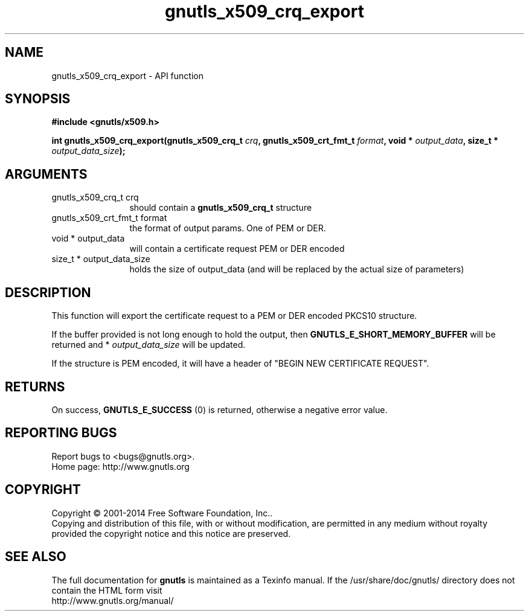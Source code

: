 .\" DO NOT MODIFY THIS FILE!  It was generated by gdoc.
.TH "gnutls_x509_crq_export" 3 "3.3.29" "gnutls" "gnutls"
.SH NAME
gnutls_x509_crq_export \- API function
.SH SYNOPSIS
.B #include <gnutls/x509.h>
.sp
.BI "int gnutls_x509_crq_export(gnutls_x509_crq_t " crq ", gnutls_x509_crt_fmt_t " format ", void * " output_data ", size_t * " output_data_size ");"
.SH ARGUMENTS
.IP "gnutls_x509_crq_t crq" 12
should contain a \fBgnutls_x509_crq_t\fP structure
.IP "gnutls_x509_crt_fmt_t format" 12
the format of output params. One of PEM or DER.
.IP "void * output_data" 12
will contain a certificate request PEM or DER encoded
.IP "size_t * output_data_size" 12
holds the size of output_data (and will be
replaced by the actual size of parameters)
.SH "DESCRIPTION"
This function will export the certificate request to a PEM or DER
encoded PKCS10 structure.

If the buffer provided is not long enough to hold the output, then
\fBGNUTLS_E_SHORT_MEMORY_BUFFER\fP will be returned and
* \fIoutput_data_size\fP will be updated.

If the structure is PEM encoded, it will have a header of "BEGIN
NEW CERTIFICATE REQUEST".
.SH "RETURNS"
On success, \fBGNUTLS_E_SUCCESS\fP (0) is returned, otherwise a
negative error value.
.SH "REPORTING BUGS"
Report bugs to <bugs@gnutls.org>.
.br
Home page: http://www.gnutls.org

.SH COPYRIGHT
Copyright \(co 2001-2014 Free Software Foundation, Inc..
.br
Copying and distribution of this file, with or without modification,
are permitted in any medium without royalty provided the copyright
notice and this notice are preserved.
.SH "SEE ALSO"
The full documentation for
.B gnutls
is maintained as a Texinfo manual.
If the /usr/share/doc/gnutls/
directory does not contain the HTML form visit
.B
.IP http://www.gnutls.org/manual/
.PP
